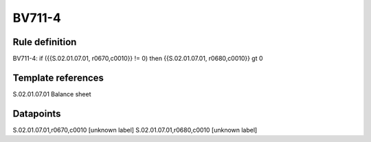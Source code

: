=======
BV711-4
=======

Rule definition
---------------

BV711-4: if ({{S.02.01.07.01, r0670,c0010}} != 0) then {{S.02.01.07.01, r0680,c0010}} gt 0


Template references
-------------------

S.02.01.07.01 Balance sheet


Datapoints
----------

S.02.01.07.01,r0670,c0010 [unknown label]
S.02.01.07.01,r0680,c0010 [unknown label]


